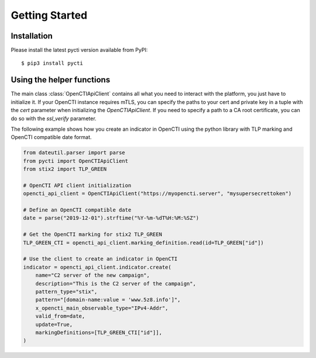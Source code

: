 Getting Started
===============

Installation
************

Please install the latest pycti version available from PyPI::

    $ pip3 install pycti

Using the helper functions
**************************

The main class :class:`OpenCTIApiClient` contains all what you need to interact
with the platform, you just have to initialize it. If your OpenCTI instance requires mTLS,
you can specify the paths to your cert and private key in a tuple with the `cert` parameter when
initializing the `OpenCTIApiClient`. If you need to specify a path to a CA root certificate,
you can do so with the `ssl_verify` parameter.

The following example shows how you create an indicator in OpenCTI using the python library
with TLP marking and OpenCTI compatible date format.

.. code-block:: python

    from dateutil.parser import parse
    from pycti import OpenCTIApiClient
    from stix2 import TLP_GREEN

    # OpenCTI API client initialization
    opencti_api_client = OpenCTIApiClient("https://myopencti.server", "mysupersecrettoken")

    # Define an OpenCTI compatible date
    date = parse("2019-12-01").strftime("%Y-%m-%dT%H:%M:%SZ")

    # Get the OpenCTI marking for stix2 TLP_GREEN
    TLP_GREEN_CTI = opencti_api_client.marking_definition.read(id=TLP_GREEN["id"])

    # Use the client to create an indicator in OpenCTI
    indicator = opencti_api_client.indicator.create(
        name="C2 server of the new campaign",
        description="This is the C2 server of the campaign",
        pattern_type="stix",
        pattern="[domain-name:value = 'www.5z8.info']",
        x_opencti_main_observable_type="IPv4-Addr",
        valid_from=date,
        update=True,
        markingDefinitions=[TLP_GREEN_CTI["id"]],
    )
